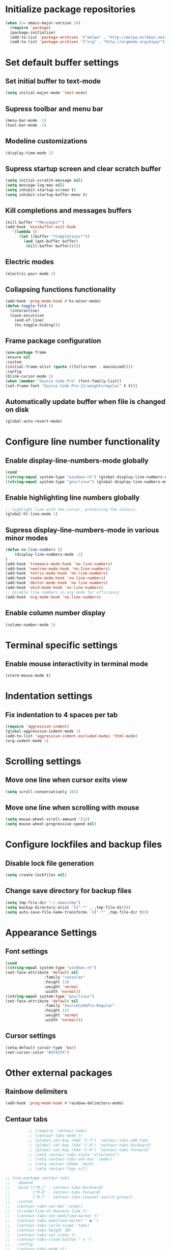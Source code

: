 * Initialize package repositories
#+BEGIN_SRC emacs-lisp
(when (>= emacs-major-version 24)
  (require 'package)
  (package-initialize)
  (add-to-list 'package-archives '("melpa" . "http://melpa.milkbox.net/packages/") t)
  (add-to-list 'package-archives '("org" . "http://orgmode.org/elpa/") t))
#+END_SRC
* Set default buffer settings
** Set initial buffer to text-mode
   #+BEGIN_SRC emacs-lisp
   (setq initial-major-mode 'text-mode)
   #+END_SRC
** Supress toolbar and menu bar
   #+BEGIN_SRC emacs-lisp
   (menu-bar-mode -1)
   (tool-bar-mode -1)
   #+END_SRC
** Modeline customizations
   #+BEGIN_SRC emacs-lisp
   (display-time-mode 1)
   #+END_SRC
** Supress startup screen and clear scratch buffer
   #+BEGIN_SRC emacs-lisp
   (setq initial-scratch-message nil)
   (setq message-log-max nil)
   (setq inhibit-startup-screen t)
   (setq inhibit-startup-buffer-menu t)
   #+END_SRC
** Kill completions and messages buffers
   #+BEGIN_SRC emacs-lisp
   (kill-buffer "*Messages*")
   (add-hook 'minibuffer-exit-hook
      '(lambda ()
         (let ((buffer "*Completions*"))
           (and (get-buffer buffer)
            (kill-buffer buffer)))))
   #+END_SRC
** Electric modes
   #+BEGIN_SRC emacs-lisp
   (electric-pair-mode 1)
   #+END_SRC
** Collapsing functions functionality
   #+BEGIN_SRC emacs-lisp
   (add-hook 'prog-mode-hook #'hs-minor-mode)
   (defun toggle-fold ()
	 (interactive)
	 (save-excursion
	   (end-of-line)
	   (hs-toggle-hiding)))
   #+END_SRC
** Frame package configuration
   #+BEGIN_SRC emacs-lisp
   (use-package frame
   :ensure nil
   :custom
   (initial-frame-alist (quote ((fullscreen . maximized))))
   :config
   (blink-cursor-mode 1)
   (when (member "Source Code Pro" (font-family-list))
   (set-frame-font "Source Code Pro-12:weight=regular" t t)))
   #+END_SRC
** Automatically update buffer when file is changed on disk
#+BEGIN_SRC emacs-lisp
(global-auto-revert-mode)
#+END_SRC
* Configure line number functionality
** Enable display-line-numbers-mode globally
   #+BEGIN_SRC emacs-lisp
   (cond
   ((string-equal system-type "windows-nt") (global-display-line-numbers-mode t))
   ((string-equal system-type "gnu/linux") (global-display-line-numbers-mode t)))
   #+END_SRC
** Enable highlighting line numbers globally
   #+BEGIN_SRC emacs-lisp
   ;; highlight line with the cursor, preserving the colours.
   (global-hl-line-mode 1)
   #+END_SRC
** Supress display-line-numbers-mode in various minor modes
   #+BEGIN_SRC emacs-lisp
   (defun no-line-numbers ()
       (display-line-numbers-mode -1)
   )
   (add-hook 'treemacs-mode-hook 'no-line-numbers)
   (add-hook 'neotree-mode-hook 'no-line-numbers)
   (add-hook 'tetris-mode-hook 'no-line-numbers)
   (add-hook 'snake-mode-hook 'no-line-numbers)
   (add-hook 'doctor-mode-hook 'no-line-numbers)
   (add-hook 'xkcd-mode-hook 'no-line-numbers)
   ;; disable line numbers in org mode for efficiency
   (add-hook 'org-mode-hook 'no-line-numbers)
   #+END_SRC
** Enable column number display
   #+BEGIN_SRC emacs-lisp
   (column-number-mode 1)
   #+END_SRC
* Terminal specific settings
** Enable mouse interactivity in terminal mode
   #+BEGIN_SRC emacs-lisp
   (xterm-mouse-mode t)
   #+END_SRC
* Indentation settings
** Fix indentation to 4 spaces per tab
   #+BEGIN_SRC emacs-lisp
   (require 'aggressive-indent)
   (global-aggressive-indent-mode 1)
   (add-to-list 'aggressive-indent-excluded-modes 'html-mode)
   (org-indent-mode 1)
   #+END_SRC
* Scrolling settings
** Move one line when cursor exits view
   #+BEGIN_SRC emacs-lisp
   (setq scroll-conservatively 101)
   #+END_SRC
** Move one line when scrolling with mouse
   #+BEGIN_SRC emacs-lisp
   (setq mouse-wheel-scroll-amound '(1))
   (setq mouse-wheel-progressive-speed nil)
   #+END_SRC
* Configure lockfiles and backup files
** Disable lock file generation
   #+BEGIN_SRC emacs-lisp
   (setq create-lockfiles nil)
   #+END_SRC
** Change save directory for backup files
   #+BEGIN_SRC emacs-lisp
   (setq tmp-file-dir "~/.emacstmp")
   (setq backup-directory-alist `((".*" . ,tmp-file-dir)))
   (setq auto-save-file-name-transforms `((".*" ,tmp-file-dir t)))
   #+END_SRC
* Appearance Settings
** Font settings
   #+BEGIN_SRC emacs-lisp
   (cond
   ((string-equal system-type "windows-nt")
   (set-face-attribute 'default nil
                    :family "consolas"
                    :height 110
                    :weight 'normal
                    :width 'normal))
   ((string-equal system-type "gnu/linux")
   (set-face-attribute 'default nil
                    :family "SourceCodePro-Regular"
                    :height 115
                    :weight 'normal
                    :width 'normal)))
   #+END_SRC
** Cursor settings
   #+BEGIN_SRC emacs-lisp
   (setq-default cursor-type 'bar)
   (set-cursor-color "#d742f4")
   #+END_SRC
* Other external packages
** Rainbow delimiters
   #+BEGIN_SRC emacs-lisp
   (add-hook 'prog-mode-hook #'rainbow-delimiters-mode)
   #+END_SRC
** Centaur tabs
   #+BEGIN_SRC emacs-lisp
			   ;; (require 'centaur-tabs)
			   ;; (centaur-tabs-mode t)
			   ;; (global-set-key (kbd "C-7") 'centaur-tabs-add-tab)
			   ;; (global-set-key (kbd "C-8") 'centaur-tabs-backward)
			   ;; (global-set-key (kbd "C-9") 'centaur-tabs-forward)
			   ;; (setq centaur-tabs-style "alternate")
			   ;; (setq centaur-tabs-set-bar 'under)
			   ;; (setq centaur-theme 'dark)
			   ;; (setq centaur-logo nil)

	 ;; (use-package centaur-tabs
	 ;;   :demand
	 ;;   :bind (("M-j" . centaur-tabs-backward)
	 ;;          ("M-k" . centaur-tabs-forward)
	 ;;          ("M-l" . centaur-tabs-counsel-switch-group))
	 ;;   :custom
	 ;;   (centaur-tabs-set-bar 'under)
	 ;;   (x-underline-at-descent-line t)
	 ;;   (centaur-tabs-set-modified-marker t)
	 ;;   (centaur-tabs-modified-marker " ● ")
	 ;;   (centaur-tabs-cycle-scope 'tabs)
	 ;;   (centaur-tabs-height 30)
	 ;;   (centaur-tabs-set-icons t)
	 ;;   (centaur-tabs-close-button " × ")
	 ;;   :config
	 ;;   (centaur-tabs-mode +1)
	 ;;   (centaur-tabs-headline-match)
	 ;;   (centaur-tabs-group-by-projectile-project)
	 ;;   (when (member "Arial" (font-family-list))
	 ;;     (centaur-tabs-change-fonts "Arial" 130)))

		  ;; Tab Bar
		  (require 'tabbar)
		  (customize-set-variable 'tabbar-background-color "gray20")
		  (customize-set-variable 'tabbar-separator '(0.0))
		  (customize-set-variable 'tabbar-use-images nil)
		  (tabbar-mode 1)

		  ;; My preferred keys
		  (global-set-key (kbd "M-j") 'tabbar-backward)
		  (global-set-key (kbd "M-k") 'tabbar-forward)

		  ;; Colors
		  (set-face-attribute 'tabbar-default nil
				 :background "gray20" :foreground
				 "gray60" :distant-foreground "gray50"
				 :family "Helvetica Neue" :box nil)
		  (set-face-attribute 'tabbar-unselected nil
				 :background "gray80" :foreground "black" :box nil)
		  (set-face-attribute 'tabbar-modified nil
				 :foreground "red4" :box nil
				 :inherit 'tabbar-unselected)
		  (set-face-attribute 'tabbar-selected nil
				 :background "#4090c0" :foreground "white" :box nil)
		  (set-face-attribute 'tabbar-selected-modified nil
				 :inherit 'tabbar-selected :foreground "GoldenRod2" :box nil)
		  (set-face-attribute 'tabbar-button nil
				 :box nil)

		  ;; Group tabs by project/directory, and hide some buffer <https://www.emacswiki.org/emacs/TabBarMode#toc15>
		  (defun my/tabbar-buffer-groups ()
			(cond ((member (buffer-name)
						  '("*Completions*"
							"*scratch*"
							"*Messages*"
							"*Ediff Registry*"
							"*Flycheck error messages*"
							"*Local Variables*"
							"*Backtrace*"))
				  (list "#hide"))
				 (t (list (or (cdr (project-current))
							  (expand-file-name default-directory))))))
		  (setq tabbar-buffer-groups-function #'my/tabbar-buffer-groups)

		  ;; Keep tabs sorted <https://www.emacswiki.org/emacs/TabBarMode#toc7>
		  ;; ;; (defun tabbar-add-tab (tabset object &optional _append_ignored)
		  ;; ;;   "Add to TABSET a tab with value OBJECT if there isn't one there yet.
		  ;; ;;  If the tab is added, it is added at the beginning of the tab list,
		  ;; ;;  unless the optional argument APPEND is non-nil, in which case it is
		  ;; ;;  added at the end."
		  ;; ;;   (let ((tabs (tabbar-tabs tabset)))
		  ;; ;; 	(if (tabbar-get-tab object tabset)
		  ;; ;; 		tabs
		  ;; ;; 	  (let ((tab (tabbar-make-tab object tabset)))
		  ;; ;; 		(tabbar-set-template tabset nil)
		  ;; ;; 		(set tabset (sort (cons tab tabs)
		  ;; ;; 				 (lambda (a b) (string< (buffer-name (car a))
		  ;; ;; 							   (buffer-name (car b))))))))))

		  ;; ;; ;; Use Powerline to make tabs look nicer
		  ;; ;; (this needs to run *after* the colors are set)
		  (require 'powerline)
		  (defvar my/tabbar-height 20)
		  (defvar my/tabbar-left (powerline-wave-right 'tabbar-default nil my/tabbar-height))
		  (defvar my/tabbar-right (powerline-wave-left nil 'tabbar-default my/tabbar-height))
		  (defun my/tabbar-tab-label-function (tab)
		  (powerline-render (list my/tabbar-left
		  (format " %s  " (car tab))
		  my/tabbar-right)))
		  (setq tabbar-tab-label-function #'my/tabbar-tab-label-function)
   #+END_SRC
** Treemacs
   #+BEGIN_SRC emacs-lisp
   (global-set-key [f9] 'treemacs)
   #+END_SRC
** Neotree
   #+BEGIN_SRC emacs-lisp
   (require 'neotree)
   (global-set-key [f8] 'neotree-toggle)
   (setq neo-theme (if (display-graphic-p) 'icons 'arrow))
   #+END_SRC
** SLIME
   #+BEGIN_SRC emacs-lisp
   ;;(cond
   ;;((string-equal system-type "windows-nt") (load (expand-file-name "c:/Users/ljenks/quicklisp/slime-helper.el")))
   ;;((string-equal system-type "gnu/linux") (load (expand-file-name "~/quicklisp/slime-helper.el"))))
   ;;(setq inferior-lisp-program "sbcl")
   #+END_SRC
** Org-bullets
   #+BEGIN_SRC emacs-lisp
   (require 'org-bullets)
   (add-hook 'org-mode-hook (lambda () (org-bullets-mode 1)))
   #+END_SRC
** Auto complete
   #+BEGIN_SRC emacs-lisp
   ;; (ac-config-default)
   ;; (global-auto-complete-mode t)
   ;; (ac-linum-workaround)
   #+END_SRC
** company-mode
   #+BEGIN_SRC emacs-lisp
   (add-hook 'after-init-hook 'global-company-mode)
   #+END_SRC
** linting
   #+BEGIN_SRC emacs-lisp
   (global-flycheck-mode)
   #+END_SRC
** evil-mode
   #+BEGIN_SRC emacs-lisp
   ;(require 'evil)
   ;(evil-mode t)
   ;(define-key evil-normal-state-map "gT" 'tabbar-backward)
   ;(define-key evil-normal-state-map "gt" 'tabbar-forward)
   #+END_SRC
* My packages and other personal packages
** tldr & apex.el
   #+BEGIN_SRC emacs-lisp
   (load "~/.emacs.d/tldr-newsletter.el")
   ;; (require 'tldr-newsletter.el)
   (load "~/.emacs.d/apex.el")
   #+END_SRC
** rename-buffer
   #+BEGIN_SRC emacs-lisp
;; source: http://steve.yegge.googlepages.com/my-dot-emacs-file
(defun rename-file-and-buffer (new-name)
  "Renames both current buffer and file it's visiting to NEW-NAME."
  (interactive "sNew name: ")
  (let ((name (buffer-name))
        (filename (buffer-file-name)))
    (if (not filename)
        (message "Buffer '%s' is not visiting a file!" name)
      (if (get-buffer new-name)
          (message "A buffer named '%s' already exists!" new-name)
        (progn
          (rename-file filename new-name 1)
          (rename-buffer new-name)
          (set-visited-file-name new-name)
          (set-buffer-modified-p nil))))))
   #+END_SRC
* Keybindings
** Set indent and unindent
   #+BEGIN_SRC emacs-lisp
   ;;(define-key (current-global-map) (kbd "M-x indent")
       ;;(lookup-key (current-global-map) (kbd "C-u C-x TAB")))
   ;;(define-key (current-global-map) (kbd "M-x unindent")
       ;;(lookup-key (current-global-map) (kbd "C-u -4 M-x indent-rigidly")))
   #+END_SRC
* Copy/paste settings
** Enable copy/paste in/out of emacs
   #+BEGIN_SRC emacs-lisp
   (setq x-select-enable-clipboard t)
   #+END_SRC
